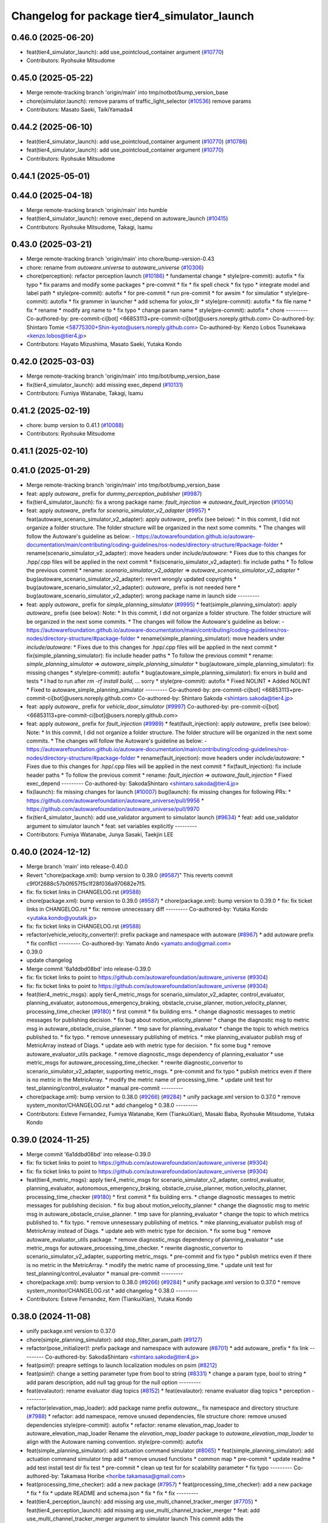 ^^^^^^^^^^^^^^^^^^^^^^^^^^^^^^^^^^^^^^^^^^^^
Changelog for package tier4_simulator_launch
^^^^^^^^^^^^^^^^^^^^^^^^^^^^^^^^^^^^^^^^^^^^

0.46.0 (2025-06-20)
-------------------
* feat(tier4_simulator_launch): add use_pointcloud_container argument (`#10770 <https://github.com/TaikiYamada4/autoware_universe/issues/10770>`_)
* Contributors: Ryohsuke Mitsudome

0.45.0 (2025-05-22)
-------------------
* Merge remote-tracking branch 'origin/main' into tmp/notbot/bump_version_base
* chore(simulator.launch): remove params of traffic_light_selector (`#10536 <https://github.com/autowarefoundation/autoware_universe/issues/10536>`_)
  remove params
* Contributors: Masato Saeki, TaikiYamada4

0.44.2 (2025-06-10)
-------------------
* feat(tier4_simulator_launch): add use_pointcloud_container argument (`#10770 <https://github.com/autowarefoundation/autoware_universe/issues/10770>`_) (`#10786 <https://github.com/autowarefoundation/autoware_universe/issues/10786>`_)
* feat(tier4_simulator_launch): add use_pointcloud_container argument (`#10770 <https://github.com/autowarefoundation/autoware_universe/issues/10770>`_)
* Contributors: Ryohsuke Mitsudome

0.44.1 (2025-05-01)
-------------------

0.44.0 (2025-04-18)
-------------------
* Merge remote-tracking branch 'origin/main' into humble
* feat(tier4_simulator_launch): remove exec_depend on autoware_launch (`#10415 <https://github.com/autowarefoundation/autoware_universe/issues/10415>`_)
* Contributors: Ryohsuke Mitsudome, Takagi, Isamu

0.43.0 (2025-03-21)
-------------------
* Merge remote-tracking branch 'origin/main' into chore/bump-version-0.43
* chore: rename from `autoware.universe` to `autoware_universe` (`#10306 <https://github.com/autowarefoundation/autoware_universe/issues/10306>`_)
* chore(perception): refactor perception launch (`#10186 <https://github.com/autowarefoundation/autoware_universe/issues/10186>`_)
  * fundamental change
  * style(pre-commit): autofix
  * fix typo
  * fix params and modify some packages
  * pre-commit
  * fix
  * fix spell check
  * fix typo
  * integrate model and label path
  * style(pre-commit): autofix
  * for pre-commit
  * run pre-commit
  * for awsim
  * for simulatior
  * style(pre-commit): autofix
  * fix grammer in launcher
  * add schema for yolox_tlr
  * style(pre-commit): autofix
  * fix file name
  * fix
  * rename
  * modify arg name  to
  * fix typo
  * change param name
  * style(pre-commit): autofix
  * chore
  ---------
  Co-authored-by: pre-commit-ci[bot] <66853113+pre-commit-ci[bot]@users.noreply.github.com>
  Co-authored-by: Shintaro Tomie <58775300+Shin-kyoto@users.noreply.github.com>
  Co-authored-by: Kenzo Lobos Tsunekawa <kenzo.lobos@tier4.jp>
* Contributors: Hayato Mizushima, Masato Saeki, Yutaka Kondo

0.42.0 (2025-03-03)
-------------------
* Merge remote-tracking branch 'origin/main' into tmp/bot/bump_version_base
* fix(tier4_simulator_launch): add missing exec_depend (`#10131 <https://github.com/autowarefoundation/autoware_universe/issues/10131>`_)
* Contributors: Fumiya Watanabe, Takagi, Isamu

0.41.2 (2025-02-19)
-------------------
* chore: bump version to 0.41.1 (`#10088 <https://github.com/autowarefoundation/autoware_universe/issues/10088>`_)
* Contributors: Ryohsuke Mitsudome

0.41.1 (2025-02-10)
-------------------

0.41.0 (2025-01-29)
-------------------
* Merge remote-tracking branch 'origin/main' into tmp/bot/bump_version_base
* feat: apply `autoware\_` prefix for `dummy_perception_publisher` (`#9987 <https://github.com/autowarefoundation/autoware_universe/issues/9987>`_)
* fix(tier4_simulator_launch): fix a wrong package name: `fault_injection` => `autoware_fault_injection`  (`#10014 <https://github.com/autowarefoundation/autoware_universe/issues/10014>`_)
* feat: apply `autoware\_` prefix for `scenario_simulator_v2_adapter` (`#9957 <https://github.com/autowarefoundation/autoware_universe/issues/9957>`_)
  * feat(autoware_scenario_simulator_v2_adapter): apply `autoware\_` prefix (see below):
  * In this commit, I did not organize a folder structure.
  The folder structure will be organized in the next some commits.
  * The changes will follow the Autoware's guideline as below:
  - https://autowarefoundation.github.io/autoware-documentation/main/contributing/coding-guidelines/ros-nodes/directory-structure/#package-folder
  * rename(scenario_simulator_v2_adapter): move headers under `include/autoware`:
  * Fixes due to this changes for .hpp/.cpp files will be applied in the next commit
  * fix(scenario_simulator_v2_adapter): fix include paths
  * To follow the previous commit
  * rename: `scenario_simulator_v2_adapter` => `autoware_scenario_simulator_v2_adapter`
  * bug(autoware_scenario_simulator_v2_adapter): revert wrongly updated copyrights
  * bug(autoware_scenario_simulator_v2_adapter): `autoware\_` prefix is not needed here
  * bug(autoware_scenario_simulator_v2_adapter): wrong package name in launch side
  ---------
* feat: apply `autoware\_` prefix for `simple_planning_simulator` (`#9995 <https://github.com/autowarefoundation/autoware_universe/issues/9995>`_)
  * feat(simple_planning_simulator): apply `autoware\_` prefix (see below):
  Note:
  * In this commit, I did not organize a folder structure.
  The folder structure will be organized in the next some commits.
  * The changes will follow the Autoware's guideline as below:
  - https://autowarefoundation.github.io/autoware-documentation/main/contributing/coding-guidelines/ros-nodes/directory-structure/#package-folder
  * rename(simple_planning_simulator): move headers under `include/autoware`:
  * Fixes due to this changes for .hpp/.cpp files will be applied in the next commit
  * fix(simple_planning_simulator): fix include header paths
  * To follow the previous commit
  * rename: `simple_planning_simulator` => `autoware_simple_planning_simulator`
  * bug(autoware_simple_planning_simulator): fix missing changes
  * style(pre-commit): autofix
  * bug(autoware_simple_planning_simulator): fix errors in build and tests
  * I had to run after `rm -rf install build`, ... sorry
  * style(pre-commit): autofix
  * Fixed NOLINT
  * Added NOLINT
  * Fixed to autoware_simple_planning_simulator
  ---------
  Co-authored-by: pre-commit-ci[bot] <66853113+pre-commit-ci[bot]@users.noreply.github.com>
  Co-authored-by: Shintaro Sakoda <shintaro.sakoda@tier4.jp>
* feat: apply `autoware\_` prefix for `vehicle_door_simulator` (`#9997 <https://github.com/autowarefoundation/autoware_universe/issues/9997>`_)
  Co-authored-by: pre-commit-ci[bot] <66853113+pre-commit-ci[bot]@users.noreply.github.com>
* feat: apply `autoware\_` prefix for `fault_injection` (`#9989 <https://github.com/autowarefoundation/autoware_universe/issues/9989>`_)
  * feat(fault_injection): apply `autoware\_` prefix (see below):
  Note:
  * In this commit, I did not organize a folder structure.
  The folder structure will be organized in the next some commits.
  * The changes will follow the Autoware's guideline as below:
  - https://autowarefoundation.github.io/autoware-documentation/main/contributing/coding-guidelines/ros-nodes/directory-structure/#package-folder
  * rename(fault_injection): move headers under `include/autoware`:
  * Fixes due to this changes for .hpp/.cpp files will be applied in the next commit
  * fix(fault_injection): fix include header paths
  * To follow the previous commit
  * rename: `fault_injection` => `autoware_fault_injection`
  * Fixed exec_depend
  ---------
  Co-authored-by: SakodaShintaro <shintaro.sakoda@tier4.jp>
* fix(launch): fix missing changes for launch (`#10007 <https://github.com/autowarefoundation/autoware_universe/issues/10007>`_)
  bug(launch): fix missing changes for following PRs:
  * https://github.com/autowarefoundation/autoware_universe/pull/9956
  * https://github.com/autowarefoundation/autoware_universe/pull/9970
* fix(tier4_simulator_launch): add use_validator argument to simulator launch (`#9634 <https://github.com/autowarefoundation/autoware_universe/issues/9634>`_)
  * feat: add use_validator argument to simulator launch
  * feat: set variables explicitly
  ---------
* Contributors: Fumiya Watanabe, Junya Sasaki, Taekjin LEE

0.40.0 (2024-12-12)
-------------------
* Merge branch 'main' into release-0.40.0
* Revert "chore(package.xml): bump version to 0.39.0 (`#9587 <https://github.com/autowarefoundation/autoware_universe/issues/9587>`_)"
  This reverts commit c9f0f2688c57b0f657f5c1f28f036a970682e7f5.
* fix: fix ticket links in CHANGELOG.rst (`#9588 <https://github.com/autowarefoundation/autoware_universe/issues/9588>`_)
* chore(package.xml): bump version to 0.39.0 (`#9587 <https://github.com/autowarefoundation/autoware_universe/issues/9587>`_)
  * chore(package.xml): bump version to 0.39.0
  * fix: fix ticket links in CHANGELOG.rst
  * fix: remove unnecessary diff
  ---------
  Co-authored-by: Yutaka Kondo <yutaka.kondo@youtalk.jp>
* fix: fix ticket links in CHANGELOG.rst (`#9588 <https://github.com/autowarefoundation/autoware_universe/issues/9588>`_)
* refactor(vehicle_velocity_converter)!: prefix package and namespace with autoware (`#8967 <https://github.com/autowarefoundation/autoware_universe/issues/8967>`_)
  * add autoware prefix
  * fix conflict
  ---------
  Co-authored-by: Yamato Ando <yamato.ando@gmail.com>
* 0.39.0
* update changelog
* Merge commit '6a1ddbd08bd' into release-0.39.0
* fix: fix ticket links to point to https://github.com/autowarefoundation/autoware_universe (`#9304 <https://github.com/autowarefoundation/autoware_universe/issues/9304>`_)
* fix: fix ticket links to point to https://github.com/autowarefoundation/autoware_universe (`#9304 <https://github.com/autowarefoundation/autoware_universe/issues/9304>`_)
* feat(tier4_metric_msgs): apply tier4_metric_msgs for scenario_simulator_v2_adapter, control_evaluator, planning_evaluator, autonomous_emergency_braking, obstacle_cruise_planner, motion_velocity_planner, processing_time_checker (`#9180 <https://github.com/autowarefoundation/autoware_universe/issues/9180>`_)
  * first commit
  * fix building errs.
  * change diagnostic messages to metric messages for publishing decision.
  * fix bug about motion_velocity_planner
  * change the diagnostic msg to metric msg in autoware_obstacle_cruise_planner.
  * tmp save for planning_evaluator
  * change the topic to which metrics published to.
  * fix typo.
  * remove unnesessary publishing of metrics.
  * mke planning_evaluator publish msg of MetricArray instead of Diags.
  * update aeb with metric type for decision.
  * fix some bug
  * remove autoware_evaluator_utils package.
  * remove diagnostic_msgs dependency of planning_evaluator
  * use metric_msgs for autoware_processing_time_checker.
  * rewrite diagnostic_convertor to scenario_simulator_v2_adapter, supporting metric_msgs.
  * pre-commit and fix typo
  * publish metrics even if there is no metric in the MetricArray.
  * modify the metric name of processing_time.
  * update unit test for test_planning/control_evaluator
  * manual pre-commit
  ---------
* chore(package.xml): bump version to 0.38.0 (`#9266 <https://github.com/autowarefoundation/autoware_universe/issues/9266>`_) (`#9284 <https://github.com/autowarefoundation/autoware_universe/issues/9284>`_)
  * unify package.xml version to 0.37.0
  * remove system_monitor/CHANGELOG.rst
  * add changelog
  * 0.38.0
  ---------
* Contributors: Esteve Fernandez, Fumiya Watanabe, Kem (TiankuiXian), Masaki Baba, Ryohsuke Mitsudome, Yutaka Kondo

0.39.0 (2024-11-25)
-------------------
* Merge commit '6a1ddbd08bd' into release-0.39.0
* fix: fix ticket links to point to https://github.com/autowarefoundation/autoware_universe (`#9304 <https://github.com/autowarefoundation/autoware_universe/issues/9304>`_)
* fix: fix ticket links to point to https://github.com/autowarefoundation/autoware_universe (`#9304 <https://github.com/autowarefoundation/autoware_universe/issues/9304>`_)
* feat(tier4_metric_msgs): apply tier4_metric_msgs for scenario_simulator_v2_adapter, control_evaluator, planning_evaluator, autonomous_emergency_braking, obstacle_cruise_planner, motion_velocity_planner, processing_time_checker (`#9180 <https://github.com/autowarefoundation/autoware_universe/issues/9180>`_)
  * first commit
  * fix building errs.
  * change diagnostic messages to metric messages for publishing decision.
  * fix bug about motion_velocity_planner
  * change the diagnostic msg to metric msg in autoware_obstacle_cruise_planner.
  * tmp save for planning_evaluator
  * change the topic to which metrics published to.
  * fix typo.
  * remove unnesessary publishing of metrics.
  * mke planning_evaluator publish msg of MetricArray instead of Diags.
  * update aeb with metric type for decision.
  * fix some bug
  * remove autoware_evaluator_utils package.
  * remove diagnostic_msgs dependency of planning_evaluator
  * use metric_msgs for autoware_processing_time_checker.
  * rewrite diagnostic_convertor to scenario_simulator_v2_adapter, supporting metric_msgs.
  * pre-commit and fix typo
  * publish metrics even if there is no metric in the MetricArray.
  * modify the metric name of processing_time.
  * update unit test for test_planning/control_evaluator
  * manual pre-commit
  ---------
* chore(package.xml): bump version to 0.38.0 (`#9266 <https://github.com/autowarefoundation/autoware_universe/issues/9266>`_) (`#9284 <https://github.com/autowarefoundation/autoware_universe/issues/9284>`_)
  * unify package.xml version to 0.37.0
  * remove system_monitor/CHANGELOG.rst
  * add changelog
  * 0.38.0
  ---------
* Contributors: Esteve Fernandez, Kem (TiankuiXian), Yutaka Kondo

0.38.0 (2024-11-08)
-------------------
* unify package.xml version to 0.37.0
* chore(simple_planning_simulator): add stop_filter_param_path (`#9127 <https://github.com/autowarefoundation/autoware_universe/issues/9127>`_)
* refactor(pose_initializer)!: prefix package and namespace with autoware (`#8701 <https://github.com/autowarefoundation/autoware_universe/issues/8701>`_)
  * add autoware\_ prefix
  * fix link
  ---------
  Co-authored-by: SakodaShintaro <shintaro.sakoda@tier4.jp>
* feat(psim)!: preapre settings to launch localization modules on psim (`#8212 <https://github.com/autowarefoundation/autoware_universe/issues/8212>`_)
* feat(psim)!: change a setting parameter type from bool to string (`#8331 <https://github.com/autowarefoundation/autoware_universe/issues/8331>`_)
  * change a param type, bool to string
  * add param description, add null tag group for the null option
  ---------
* feat(evalautor): rename evaluator diag topics (`#8152 <https://github.com/autowarefoundation/autoware_universe/issues/8152>`_)
  * feat(evalautor): rename evaluator diag topics
  * perception
  ---------
* refactor(elevation_map_loader): add package name prefix `autoware\_`, fix namespace and directory structure (`#7988 <https://github.com/autowarefoundation/autoware_universe/issues/7988>`_)
  * refactor: add namespace, remove unused dependencies, file structure
  chore: remove unused dependencies
  style(pre-commit): autofix
  * refactor: rename elevation_map_loader to autoware_elevation_map_loader
  Rename the `elevation_map_loader` package to `autoware_elevation_map_loader` to align with the Autoware naming convention.
  style(pre-commit): autofix
* feat(simple_planning_simulator): add actuation command simulator (`#8065 <https://github.com/autowarefoundation/autoware_universe/issues/8065>`_)
  * feat(simple_planning_simulator): add actuation command simulator
  tmp
  add
  * remove unused functions
  * common map
  * pre-commit
  * update readme
  * add test
  install test dir
  fix test
  * pre-commit
  * clean up test for for scalability parameter
  * fix typo
  ---------
  Co-authored-by: Takamasa Horibe <horibe.takamasa@gmail.com>
* feat(processing_time_checker): add a new package (`#7957 <https://github.com/autowarefoundation/autoware_universe/issues/7957>`_)
  * feat(processing_time_checker): add a new package
  * fix
  * fix
  * update README and schema.json
  * fix
  * fix
  * fix
  ---------
* feat(tier4_perception_launch): add missing arg use_multi_channel_tracker_merger (`#7705 <https://github.com/autowarefoundation/autoware_universe/issues/7705>`_)
  * feat(tier4_perception_launch): add missing arg use_multi_channel_tracker_merger
  * feat: add use_multi_channel_tracker_merger argument to simulator launch
  This commit adds the `use_multi_channel_tracker_merger` argument to the simulator launch file. The argument is set to `false` by default. This change enables the use of the multi-channel tracker merger in the simulator.
  ---------
* feat(diagnostic_converter): fix output metrics topic name and add to converter (`#7495 <https://github.com/autowarefoundation/autoware_universe/issues/7495>`_)
* feat(perception_online_evaluator): add use_perception_online_evaluator option and disable it by default (`#6861 <https://github.com/autowarefoundation/autoware_universe/issues/6861>`_)
* Contributors: Kosuke Takeuchi, Masaki Baba, Taekjin LEE, Takayuki Murooka, Yuki TAKAGI, Yutaka Kondo

0.26.0 (2024-04-03)
-------------------
* fix(pose_initializer): added "user_defined_initial_pose" to dummy localization (`#6723 <https://github.com/autowarefoundation/autoware_universe/issues/6723>`_)
  Added "used_defined_initial_pose" to dummy localization
* feat(default_ad_api): add door api (`#5737 <https://github.com/autowarefoundation/autoware_universe/issues/5737>`_)
* feat(tier4_simulator_launch): add option to disable all perception related modules (`#6382 <https://github.com/autowarefoundation/autoware_universe/issues/6382>`_)
* feat(perception_online_evaluator): add perception_online_evaluator (`#6493 <https://github.com/autowarefoundation/autoware_universe/issues/6493>`_)
  * feat(perception_evaluator): add perception_evaluator
  tmp
  update
  add
  add
  add
  update
  clean up
  change time horizon
  * fix build werror
  * fix topic name
  * clean up
  * rename to perception_online_evaluator
  * refactor: remove timer
  * feat: add test
  * fix: ci check
  ---------
* fix(tier4_simulator_launch): add lacked param path (`#5326 <https://github.com/autowarefoundation/autoware_universe/issues/5326>`_)
* chore(tier4_simulator_launch): launch camera and V2X fusion module in simple planning simulator (`#4522 <https://github.com/autowarefoundation/autoware_universe/issues/4522>`_)
* feat: use `pose_source` and `twist_source` for selecting localization methods (`#4257 <https://github.com/autowarefoundation/autoware_universe/issues/4257>`_)
  * feat(tier4_localization_launch): add pose_twist_estimator.launch.py
  * update format
  * update launcher
  * update pose_initailizer config
  * Move pose_initializer to pose_twist_estimator.launch.py, move yabloc namespace
  * use launch.xml instead of launch.py
  * Validated that all the configuration launches correctly (not performance eval yet)
  * Remove arg
  * style(pre-commit): autofix
  * Update eagleye param path
  * minor update
  * fix minor bugs
  * fix minor bugs
  * Introduce use_eagleye_twist args in eagleye_rt.launch.xml to control pose/twist relay nodes
  * Update pose_initializer input topic when using eagleye
  * Add eagleye dependency in tier4_localization_launch
  * Update tier4_localization_launch readme
  * style(pre-commit): autofix
  * Update svg
  * Update svg again (transparent background)
  * style(pre-commit): autofix
  * Update yabloc document
  ---------
  Co-authored-by: pre-commit-ci[bot] <66853113+pre-commit-ci[bot]@users.noreply.github.com>
* refactor(occpuancy grid map): move param to yaml (`#4038 <https://github.com/autowarefoundation/autoware_universe/issues/4038>`_)
* build: mark autoware_cmake as <buildtool_depend> (`#3616 <https://github.com/autowarefoundation/autoware_universe/issues/3616>`_)
  * build: mark autoware_cmake as <buildtool_depend>
  with <build_depend>, autoware_cmake is automatically exported with ament_target_dependencies() (unecessary)
  * style(pre-commit): autofix
  * chore: fix pre-commit errors
  ---------
  Co-authored-by: pre-commit-ci[bot] <66853113+pre-commit-ci[bot]@users.noreply.github.com>
  Co-authored-by: Kenji Miyake <kenji.miyake@tier4.jp>
* fix(dummy_perception_publisher): add parameter to configure z pose of dummy object (`#3457 <https://github.com/autowarefoundation/autoware_universe/issues/3457>`_)
* refactor(occupancy_grid_map): add occupancy_grid_map method/param var to launcher (`#3393 <https://github.com/autowarefoundation/autoware_universe/issues/3393>`_)
  * add occcupancy_grid_map method/param var to launcher
  * added CODEOWNER
  * Revert "added CODEOWNER"
  This reverts commit 2213c2956af19580d0a7788680aab321675aab3b.
  * add maintainer
  ---------
* fix(tier4_simulator_launch): fix launch package name (`#3340 <https://github.com/autowarefoundation/autoware_universe/issues/3340>`_)
* feat(tier4_simulator_launch): convert /diagnostics_err (`#3152 <https://github.com/autowarefoundation/autoware_universe/issues/3152>`_)
* bugfix(tier4_simulator_launch): fix occupancy grid map not appearing problem in psim  (`#3081 <https://github.com/autowarefoundation/autoware_universe/issues/3081>`_)
  * fixed psim occupancy grid map problem
  * fix parameter designation
  ---------
  Co-authored-by: Takayuki Murooka <takayuki5168@gmail.com>
* chore(tier4_simulator_launch): add code owner (`#3080 <https://github.com/autowarefoundation/autoware_universe/issues/3080>`_)
  chore(tier4_simulator_launch): add code owners
* fix(tier4_perception_launch): fix config path (`#3078 <https://github.com/autowarefoundation/autoware_universe/issues/3078>`_)
  * fix(tier4_perception_launch): fix config path
  * use pointcloud_based_occupancy_grid_map.launch.py in tier4_simulator_launch
  ---------
* feat(pose_initializer): enable pose initialization while running (only for sim) (`#3038 <https://github.com/autowarefoundation/autoware_universe/issues/3038>`_)
  * feat(pose_initializer): enable pose initialization while running (only for sim)
  * both logsim and psim params
  * only one pose_initializer_param_path arg
  * use two param files for pose_initializer
  ---------
* feat(diagnostic_converter): add converter to use planning_evaluator's output for scenario's condition (`#2514 <https://github.com/autowarefoundation/autoware_universe/issues/2514>`_)
  * add original diagnostic_convertor
  * add test
  * fix typo
  * delete file
  * change include
  * temp
  * delete comments
  * made launch for converter
  * ci(pre-commit): autofix
  * ci(pre-commit): autofix
  * add diagnostic convertor in launch
  * ci(pre-commit): autofix
  * change debug from info
  * change arg name to launch diagnostic convertor
  * add planning_evaluator launcher in simulator.launch.xml
  * fix arg wrong setting
  * style(pre-commit): autofix
  * use simulation msg in tier4_autoware_msgs
  * style(pre-commit): autofix
  * fix README
  * style(pre-commit): autofix
  * refactoring
  * style(pre-commit): autofix
  * remove unnecessary dependency
  * remove unnecessary dependency
  * move folder
  * reformat
  * style(pre-commit): autofix
  * Update evaluator/diagnostic_converter/include/converter_node.hpp
  Co-authored-by: Maxime CLEMENT <78338830+maxime-clem@users.noreply.github.com>
  * Update evaluator/diagnostic_converter/README.md
  Co-authored-by: Maxime CLEMENT <78338830+maxime-clem@users.noreply.github.com>
  * Update evaluator/diagnostic_converter/src/converter_node.cpp
  Co-authored-by: Maxime CLEMENT <78338830+maxime-clem@users.noreply.github.com>
  * Update evaluator/diagnostic_converter/test/test_converter_node.cpp
  Co-authored-by: Maxime CLEMENT <78338830+maxime-clem@users.noreply.github.com>
  * define diagnostic_topics as parameter
  * fix include way
  * fix include way
  * delete ament_cmake_clang_format from package.xml
  * fix test_depend
  * Update evaluator/diagnostic_converter/test/test_converter_node.cpp
  Co-authored-by: Maxime CLEMENT <78338830+maxime-clem@users.noreply.github.com>
  * style(pre-commit): autofix
  * Update launch/tier4_simulator_launch/launch/simulator.launch.xml
  Co-authored-by: Maxime CLEMENT <78338830+maxime-clem@users.noreply.github.com>
  ---------
  Co-authored-by: pre-commit-ci[bot] <66853113+pre-commit-ci[bot]@users.noreply.github.com>
  Co-authored-by: Maxime CLEMENT <78338830+maxime-clem@users.noreply.github.com>
* feat(pose_initilizer): support gnss/imu pose estimator (`#2904 <https://github.com/autowarefoundation/autoware_universe/issues/2904>`_)
  * Support GNSS/IMU pose estimator
  * style(pre-commit): autofix
  * Revert gnss/imu support
  * Support GNSS/IMU pose estimator
  * style(pre-commit): autofix
  * Separate EKF and NDT trigger modules
  * Integrate activate and deactivate into sendRequest
  * style(pre-commit): autofix
  * Change sendRequest function arguments
  * style(pre-commit): autofix
  * Remove unused conditional branches
  * Fix command name
  * Change to snake_case
  * Fix typos
  * Update localization/pose_initializer/src/pose_initializer/ekf_localization_trigger_module.cpp
  Co-authored-by: Takagi, Isamu <43976882+isamu-takagi@users.noreply.github.com>
  * Update localization/pose_initializer/src/pose_initializer/ndt_localization_trigger_module.cpp
  Co-authored-by: Takagi, Isamu <43976882+isamu-takagi@users.noreply.github.com>
  * Update copyright year
  * Set the copyright year of ekf_localization_module to 2022
  * Delete unnecessary conditional branches
  * Add ekf_enabled parameter
  * Add #include <string>
  ---------
  Co-authored-by: pre-commit-ci[bot] <66853113+pre-commit-ci[bot]@users.noreply.github.com>
  Co-authored-by: Ryohei Sasaki <ryohei.sasaki@map4.jp>
  Co-authored-by: Takagi, Isamu <43976882+isamu-takagi@users.noreply.github.com>
* feat(tier4_simulator_launch): remove configs and move to autoware_launch (`#2541 <https://github.com/autowarefoundation/autoware_universe/issues/2541>`_)
  * feat(tier4_perception_launch): remove configs and move to autoware_launch
  * update readme
  * first commit
  * remove config
* fix(tier4_simulator_launch): fix path (`#2281 <https://github.com/autowarefoundation/autoware_universe/issues/2281>`_)
* ci(pre-commit): format SVG files (`#2172 <https://github.com/autowarefoundation/autoware_universe/issues/2172>`_)
  * ci(pre-commit): format SVG files
  * ci(pre-commit): autofix
  * apply pre-commit
  Co-authored-by: pre-commit-ci[bot] <66853113+pre-commit-ci[bot]@users.noreply.github.com>
* feat(pose_initializer)!: support ad api (`#1500 <https://github.com/autowarefoundation/autoware_universe/issues/1500>`_)
  * feat(pose_initializer): support ad api
  * docs: update readme
  * fix: build error
  * fix: test
  * fix: auto format
  * fix: auto format
  * feat(autoware_ad_api_msgs): define localization interface
  * feat: update readme
  * fix: copyright
  * fix: main function
  * Add readme of localization message
  * feat: modify stop check time
  * fix: fix build error
  * ci(pre-commit): autofix
  Co-authored-by: pre-commit-ci[bot] <66853113+pre-commit-ci[bot]@users.noreply.github.com>
* feat(tier4_simulator_launch): manual sync with tier4/autoware_launch.*/simulator_launch (`#1820 <https://github.com/autowarefoundation/autoware_universe/issues/1820>`_)
  * feat(tier4_simulator_launch): manual sync with tier4/autoware_launch.*/simulator_launch
  * ci(pre-commit): autofix
  Co-authored-by: pre-commit-ci[bot] <66853113+pre-commit-ci[bot]@users.noreply.github.com>
  Co-authored-by: Kenji Miyake <31987104+kenji-miyake@users.noreply.github.com>
* feat(tier4_simulator_launch): declare param path argument (`#1443 <https://github.com/autowarefoundation/autoware_universe/issues/1443>`_)
  feat(tier4_simulator_launch): declare param path
* feat!: replace ogm at scenario simulation (`#1062 <https://github.com/autowarefoundation/autoware_universe/issues/1062>`_)
* chore: upgrade cmake_minimum_required to 3.14 (`#856 <https://github.com/autowarefoundation/autoware_universe/issues/856>`_)
* refactor: use autoware cmake (`#849 <https://github.com/autowarefoundation/autoware_universe/issues/849>`_)
  * remove autoware_auto_cmake
  * add build_depend of autoware_cmake
  * use autoware_cmake in CMakeLists.txt
  * fix bugs
  * fix cmake lint errors
* style: fix format of package.xml (`#844 <https://github.com/autowarefoundation/autoware_universe/issues/844>`_)
* feat: pointcloud based probabilistic occupancy grid map (`#624 <https://github.com/autowarefoundation/autoware_universe/issues/624>`_)
  * initial commit
  * ci(pre-commit): autofix
  * change param
  * update readme
  * add launch
  * ci(pre-commit): autofix
  * update readme
  * ci(pre-commit): autofix
  * fix typo
  * update readme
  * ci(pre-commit): autofix
  * cosmetic change
  * add single frame mode
  * ci(pre-commit): autofix
  Co-authored-by: pre-commit-ci[bot] <66853113+pre-commit-ci[bot]@users.noreply.github.com>
* ci(pre-commit): update pre-commit-hooks-ros (`#625 <https://github.com/autowarefoundation/autoware_universe/issues/625>`_)
  * ci(pre-commit): update pre-commit-hooks-ros
  * ci(pre-commit): autofix
  Co-authored-by: pre-commit-ci[bot] <66853113+pre-commit-ci[bot]@users.noreply.github.com>
* feat: move empty_objects_publisher (`#613 <https://github.com/autowarefoundation/autoware_universe/issues/613>`_)
  * feat: move empty_objects_publisher
  * fix group of empty_object_publisher
* feat(tier4_simulator_launch, dummy_perception_publisher): launch perception modules from simulator.launch.xml (`#465 <https://github.com/autowarefoundation/autoware_universe/issues/465>`_)
  * feat(tier4_simulator_launch, dummy_perception_publisher): launch perception modules from simualtor.launch.xml
  * remove perception launching dummy_perception_publisher.launch.xml
  * remove unnecessary comment
* fix(tier4_simulator_launch, tier4_vehicle_launch)!: fix launch args (`#443 <https://github.com/autowarefoundation/autoware_universe/issues/443>`_)
* feat: change launch package name (`#186 <https://github.com/autowarefoundation/autoware_universe/issues/186>`_)
  * rename launch folder
  * autoware_launch -> tier4_autoware_launch
  * integration_launch -> tier4_integration_launch
  * map_launch -> tier4_map_launch
  * fix
  * planning_launch -> tier4_planning_launch
  * simulator_launch -> tier4_simulator_launch
  * control_launch -> tier4_control_launch
  * localization_launch -> tier4_localization_launch
  * perception_launch -> tier4_perception_launch
  * sensing_launch -> tier4_sensing_launch
  * system_launch -> tier4_system_launch
  * ci(pre-commit): autofix
  * vehicle_launch -> tier4_vehicle_launch
  Co-authored-by: pre-commit-ci[bot] <66853113+pre-commit-ci[bot]@users.noreply.github.com>
  Co-authored-by: tanaka3 <ttatcoder@outlook.jp>
  Co-authored-by: taikitanaka3 <65527974+taikitanaka3@users.noreply.github.com>
* Contributors: Berkay Karaman, Kenji Miyake, Kosuke Takeuchi, Kyoichi Sugahara, Mamoru Sobue, SakodaShintaro, Satoshi OTA, Takagi, Isamu, Takayuki Murooka, Tomohito ANDO, Tomoya Kimura, Vincent Richard, Yoshi Ri, Yukihiro Saito, kminoda, ryohei sasaki, taikitanaka3
